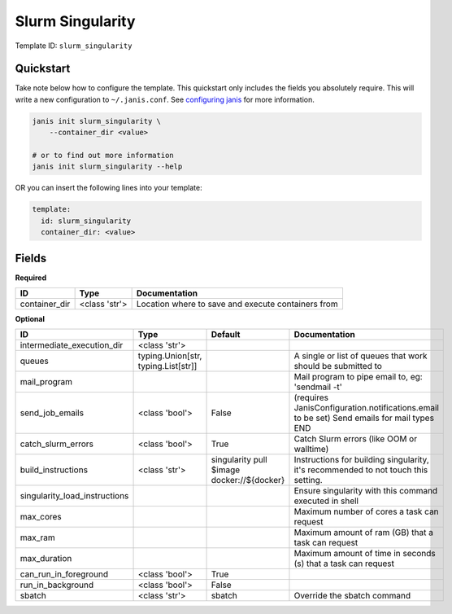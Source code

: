 Slurm Singularity
=================

Template ID: ``slurm_singularity``



Quickstart
-----------

Take note below how to configure the template. This quickstart only includes the fields you absolutely require. This will write a new configuration to ``~/.janis.conf``. See `configuring janis <https://janis.readthedocs.io/en/latest/references/configuration.html>`__ for more information.

.. code-block:: bash

   janis init slurm_singularity \
       --container_dir <value>
   
   # or to find out more information
   janis init slurm_singularity --help

OR you can insert the following lines into your template:

.. code-block:: yaml

   template:
     id: slurm_singularity
     container_dir: <value>



Fields
-------

**Required**

=============  =============  ==================================================
ID             Type           Documentation
=============  =============  ==================================================
container_dir  <class 'str'>  Location where to save and execute containers from
=============  =============  ==================================================

**Optional**

=============================  ===================================  ==========================================  ==========================================================================================
ID                             Type                                 Default                                     Documentation
=============================  ===================================  ==========================================  ==========================================================================================
intermediate_execution_dir     <class 'str'>
queues                         typing.Union[str, typing.List[str]]                                              A single or list of queues that work should be submitted to
mail_program                                                                                                    Mail program to pipe email to, eg: 'sendmail -t'
send_job_emails                <class 'bool'>                       False                                       (requires JanisConfiguration.notifications.email to be set) Send emails for mail types END
catch_slurm_errors             <class 'bool'>                       True                                        Catch Slurm errors (like OOM or walltime)
build_instructions             <class 'str'>                        singularity pull $image docker://${docker}  Instructions for building singularity, it's recommended to not touch this setting.
singularity_load_instructions                                                                                   Ensure singularity with this command executed in shell
max_cores                                                                                                       Maximum number of cores a task can request
max_ram                                                                                                         Maximum amount of ram (GB) that a task can request
max_duration                                                                                                    Maximum amount of time in seconds (s) that a task can request
can_run_in_foreground          <class 'bool'>                       True
run_in_background              <class 'bool'>                       False
sbatch                         <class 'str'>                        sbatch                                      Override the sbatch command
=============================  ===================================  ==========================================  ==========================================================================================


